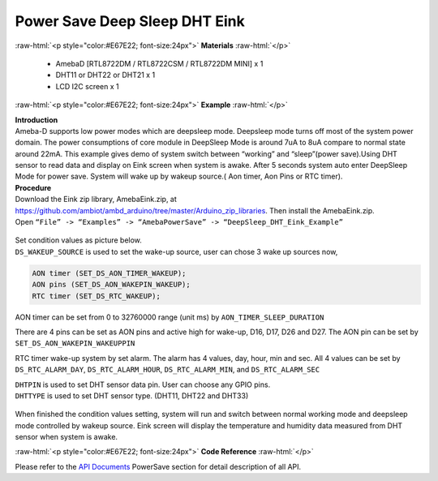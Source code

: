 ##########################################################################
Power Save Deep Sleep DHT Eink
##########################################################################

.. role:: raw-html(raw)
   :format: html

:raw-html:`<p style="color:#E67E22; font-size:24px">`
**Materials**
:raw-html:`</p>`

  - AmebaD [RTL8722DM / RTL8722CSM / RTL8722DM MINI] x 1
  - DHT11 or DHT22 or DHT21 x 1
  - LCD I2C screen x 1

:raw-html:`<p style="color:#E67E22; font-size:24px">`
**Example**
:raw-html:`</p>`

| **Introduction**
| Ameba-D supports low power modes which are deepsleep mode. Deepsleep
  mode turns off most of the system power domain. The power consumptions
  of core module in DeepSleep Mode is around 7uA to 8uA compare to normal
  state around 22mA. This example gives demo of system switch between
  “working” and “sleep”(power save).Using DHT sensor to read data and
  display on Eink screen when system is awake. After 5 seconds system auto
  enter DeepSleep Mode for power save. System will wake up by wakeup
  source.( Aon timer, Aon Pins or RTC timer).

| **Procedure**
| Download the Eink zip library, AmebaEink.zip, at 
  https://github.com/ambiot/ambd_arduino/tree/master/Arduino_zip_libraries. 
  Then install the AmebaEink.zip.
| Open ``“File” -> “Examples” -> “AmebaPowerSave” ->
  “DeepSleep_DHT_Eink_Example”``

  |1|

| Set condition values as picture below.
| ``DS_WAKEUP_SOURCE`` is used to set the wake-up source, user can chose 3 
  wake up sources now,

.. code-block:: c

   AON timer (SET_DS_AON_TIMER_WAKEUP);
   AON pins (SET_DS_AON_WAKEPIN_WAKEUP);
   RTC timer (SET_DS_RTC_WAKEUP);

AON timer can be set from 0 to 32760000 range (unit ms) by
``AON_TIMER_SLEEP_DURATION``

There are 4 pins can be set as AON pins and active high for wake-up,
D16, D17, D26 and D27. The AON pin can be set by
``SET_DS_AON_WAKEPIN_WAKEUPPIN``

RTC timer wake-up system by set alarm. The alarm has 4 values, day,
hour, min and sec. All 4 values can be set by ``DS_RTC_ALARM_DAY``,
``DS_RTC_ALARM_HOUR``, ``DS_RTC_ALARM_MIN``, and ``DS_RTC_ALARM_SEC``

| ``DHTPIN`` is used to set DHT sensor data pin. User can choose any GPIO
  pins.
| ``DHTTYPE`` is used to set DHT sensor type. (DHT11, DHT22 and DHT33)

  |2|

When finished the condition values setting, system will run and switch
between normal working mode and deepsleep mode controlled by wakeup
source. Eink screen will display the temperature and humidity data
measured from DHT sensor when system is awake.

:raw-html:`<p style="color:#E67E22; font-size:24px">`
**Code Reference**
:raw-html:`</p>`

Please refer to the `API
Documents <https://www.amebaiot.com/rtl8722dm-arduino-online-api-documents/>`__ PowerSave
section for detail description of all API.

.. |1| image:: ../../media/Power_Save_Deep_Sleep_DHT_Eink/image1.png
   :width: 689
   :height: 704
   :scale: 50 %
.. |2| image:: ../../media/Power_Save_Deep_Sleep_DHT_Eink/image2.png
   :width: 717
   :height: 432
   :scale: 50 %